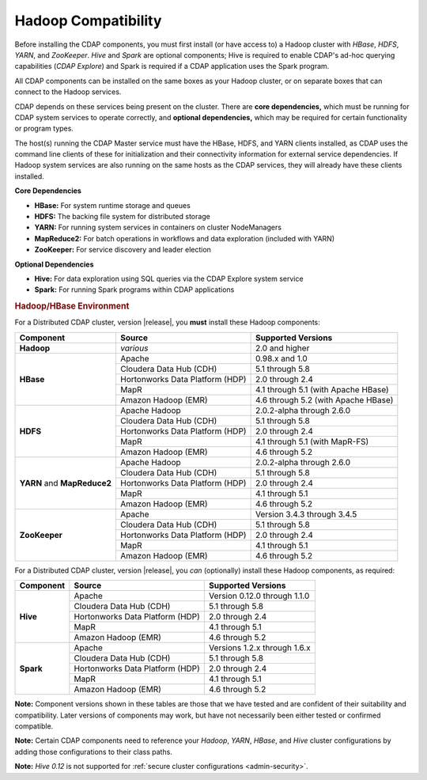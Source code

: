 .. meta::
    :author: Cask Data, Inc.
    :copyright: Copyright © 2014-2016 Cask Data, Inc.

.. _admin-manual-hadoop-compatibility-matrix:

====================
Hadoop Compatibility
====================

Before installing the CDAP components, you must first install (or have access to) a Hadoop
cluster with *HBase*, *HDFS*, *YARN*, and *ZooKeeper*. *Hive* and *Spark* are optional
components; Hive is required to enable CDAP's ad-hoc querying capabilities (*CDAP
Explore*) and Spark is required if a CDAP application uses the Spark program.

All CDAP components can be installed on the same boxes as your Hadoop cluster, or on
separate boxes that can connect to the Hadoop services.

CDAP depends on these services being present on the cluster. There are **core
dependencies,** which must be running for CDAP system services to operate correctly, and
**optional dependencies,** which may be required for certain functionality or program types.

The host(s) running the CDAP Master service must have the HBase, HDFS, and YARN clients
installed, as CDAP uses the command line clients of these for initialization and their
connectivity information for external service dependencies. If Hadoop system services are
also running on the same hosts as the CDAP services, they will already have these clients
installed.

**Core Dependencies**

- **HBase:** For system runtime storage and queues
- **HDFS:** The backing file system for distributed storage
- **YARN:** For running system services in containers on cluster NodeManagers
- **MapReduce2:** For batch operations in workflows and data exploration (included with YARN)
- **ZooKeeper:** For service discovery and leader election

**Optional Dependencies**

- **Hive:** For data exploration using SQL queries via the CDAP Explore system service
- **Spark:** For running Spark programs within CDAP applications


.. rubric:: Hadoop/HBase Environment

For a Distributed CDAP cluster, version |release|, you **must** install these Hadoop components:

.. |cdh-version|       replace:: 5.1 through 5.8
.. |hdp-version|       replace:: 2.0 through 2.4
.. |mapr-version|      replace:: 4.1 through 5.1
.. |emr-version|       replace:: 4.6 through 5.2

+----------------+---------------------------------+---------------------------------------+
| Component      | Source                          | Supported Versions                    |
+================+=================================+=======================================+
| **Hadoop**     | *various*                       | 2.0 and higher                        |
+----------------+---------------------------------+---------------------------------------+
| **HBase**      | Apache                          | 0.98.x and 1.0                        |
+                +---------------------------------+---------------------------------------+
|                | Cloudera Data Hub (CDH)         | |cdh-version|                         |
+                +---------------------------------+---------------------------------------+
|                | Hortonworks Data Platform (HDP) | |hdp-version|                         |
+                +---------------------------------+---------------------------------------+
|                | MapR                            | |mapr-version| (with Apache HBase)    |
+                +---------------------------------+---------------------------------------+
|                | Amazon Hadoop (EMR)             | |emr-version| (with Apache HBase)     |
+----------------+---------------------------------+---------------------------------------+
| **HDFS**       | Apache Hadoop                   | 2.0.2-alpha through 2.6.0             |
+                +---------------------------------+---------------------------------------+
|                | Cloudera Data Hub (CDH)         | |cdh-version|                         |
+                +---------------------------------+---------------------------------------+
|                | Hortonworks Data Platform (HDP) | |hdp-version|                         |
+                +---------------------------------+---------------------------------------+
|                | MapR                            | |mapr-version| (with MapR-FS)         |
+                +---------------------------------+---------------------------------------+
|                | Amazon Hadoop (EMR)             | |emr-version|                         |
+----------------+---------------------------------+---------------------------------------+
| **YARN** and   | Apache Hadoop                   | 2.0.2-alpha through 2.6.0             |
+ **MapReduce2** +---------------------------------+---------------------------------------+
|                | Cloudera Data Hub (CDH)         | |cdh-version|                         |
+                +---------------------------------+---------------------------------------+
|                | Hortonworks Data Platform (HDP) | |hdp-version|                         |
+                +---------------------------------+---------------------------------------+
|                | MapR                            | |mapr-version|                        |
+                +---------------------------------+---------------------------------------+
|                | Amazon Hadoop (EMR)             | |emr-version|                         |
+----------------+---------------------------------+---------------------------------------+
| **ZooKeeper**  | Apache                          | Version 3.4.3 through 3.4.5           |
+                +---------------------------------+---------------------------------------+
|                | Cloudera Data Hub (CDH)         | |cdh-version|                         |
+                +---------------------------------+---------------------------------------+
|                | Hortonworks Data Platform (HDP) | |hdp-version|                         |
+                +---------------------------------+---------------------------------------+
|                | MapR                            | |mapr-version|                        |
+                +---------------------------------+---------------------------------------+
|                | Amazon Hadoop (EMR)             | |emr-version|                         |
+----------------+---------------------------------+---------------------------------------+

For a Distributed CDAP cluster, version |release|, you *can* (optionally) install these
Hadoop components, as required:

+----------------+---------------------------------+---------------------------------------+
| Component      | Source                          | Supported Versions                    |
+================+=================================+=======================================+
| **Hive**       | Apache                          | Version 0.12.0 through 1.1.0          |
+                +---------------------------------+---------------------------------------+
|                | Cloudera Data Hub (CDH)         | |cdh-version|                         |
+                +---------------------------------+---------------------------------------+
|                | Hortonworks Data Platform (HDP) | |hdp-version|                         |
+                +---------------------------------+---------------------------------------+
|                | MapR                            | |mapr-version|                        |
+                +---------------------------------+---------------------------------------+
|                | Amazon Hadoop (EMR)             | |emr-version|                         |
+----------------+---------------------------------+---------------------------------------+
| **Spark**      | Apache                          | Versions 1.2.x through 1.6.x          |
+                +---------------------------------+---------------------------------------+
|                | Cloudera Data Hub (CDH)         | |cdh-version|                         |
+                +---------------------------------+---------------------------------------+
|                | Hortonworks Data Platform (HDP) | |hdp-version|                         |
+                +---------------------------------+---------------------------------------+
|                | MapR                            | |mapr-version|                        |
+                +---------------------------------+---------------------------------------+
|                | Amazon Hadoop (EMR)             | |emr-version|                         |
+----------------+---------------------------------+---------------------------------------+

**Note:** Component versions shown in these tables are those that we have tested and are
confident of their suitability and compatibility. Later versions of components may work,
but have not necessarily been either tested or confirmed compatible.

**Note:** Certain CDAP components need to reference your *Hadoop*, *YARN*, *HBase*, and
*Hive* cluster configurations by adding those configurations to their class paths.

**Note:** *Hive 0.12* is not supported for :ref:`secure cluster configurations <admin-security>`.
